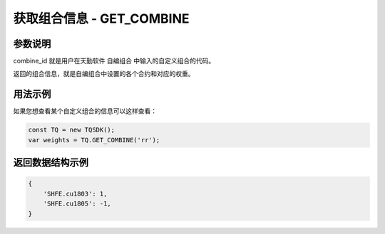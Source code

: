 .. _api_get_combine:

获取组合信息 - GET_COMBINE
==================================

.. js:function:: GET_COMBINE(combine_id)

    获取用户自定义组合信息

    :param string combine_id: 自定义组合代码。
    :returns: 返回用户自定义组合信息。

参数说明
-------------------------------------------

combine_id 就是用户在天勤软件 ``自编组合`` 中输入的自定义组合的代码。

返回的组合信息，就是自编组合中设置的各个合约和对应的权重。

用法示例
----------------------------------

如果您想查看某个自定义组合的信息可以这样查看：

.. code-block:: javascript

    const TQ = new TQSDK();
    var weights = TQ.GET_COMBINE('rr');


返回数据结构示例
----------------------------------

.. code-block:: javascript

    {
        'SHFE.cu1803': 1,
        'SHFE.cu1805': -1,
    }
